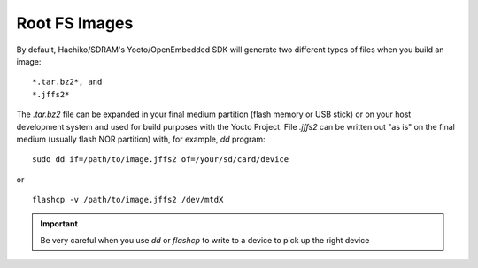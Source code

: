 Root FS Images
==============

By default, Hachiko/SDRAM's Yocto/OpenEmbedded SDK will generate two different types of files when you build an image:

::

 *.tar.bz2*, and
 *.jffs2*

The *.tar.bz2* file can be expanded in your final medium partition (flash memory or USB stick) or on your host development system and used for build purposes with the Yocto Project.
File *.jffs2* can be written out "as is" on the final medium (usually flash NOR partition) with, for example, *dd* program:

::

    sudo dd if=/path/to/image.jffs2 of=/your/sd/card/device

or 

::

    flashcp -v /path/to/image.jffs2 /dev/mtdX

.. important::

    Be very careful when you use *dd* or *flashcp* to write to a device to pick up the right device

